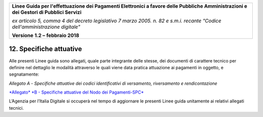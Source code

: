 ﻿|image1|

+-------------------------------------------------------------------------------------+
|                                                                                     |
|**Linee Guida per l'effettuazione dei Pagamenti Elettronici a favore                 |
|delle Pubbliche Amministrazioni e dei Gestori di Pubblici Servizi**                  |
|                                                                                     |
|*ex articolo 5, comma 4 del decreto legislativo 7 marzo 2005. n. 82 e                |
|s.m.i. recante "Codice dell'amministrazione digitale"*                               |
|                                                                                     |
|**Versione** **1.2 –** **febbraio 2018**                                             |
|                                                                                     |
+-------------------------------------------------------------------------------------+

.. _specifiche-attuative:

12. Specifiche attuative
========================

Alle presenti Linee guida sono allegati, quale parte integrante delle
stesse, dei documenti di carattere tecnico per definire nel dettaglio le
modalità attraverso le quali viene data pratica attuazione ai pagamenti
in oggetto, e segnatamente:

*Allegato* *A -* *Specifiche attuative dei codici identificativi di versamento, riversamento e rendicontazione*

`*Allegato* *B - Specifiche attuative del Nodo dei Pagamenti-SPC* <http://pagopa-specifichepagamenti.readthedocs.io/it/latest/>`_

L’Agenzia per l’Italia Digitale si occuperà nel tempo di aggiornare le
presenti Linee guida unitamente ai relativi allegati tecnici.



.. |image1| image:: media/image1.png
   :width: 5.90551in
   :height: 1.30277in
